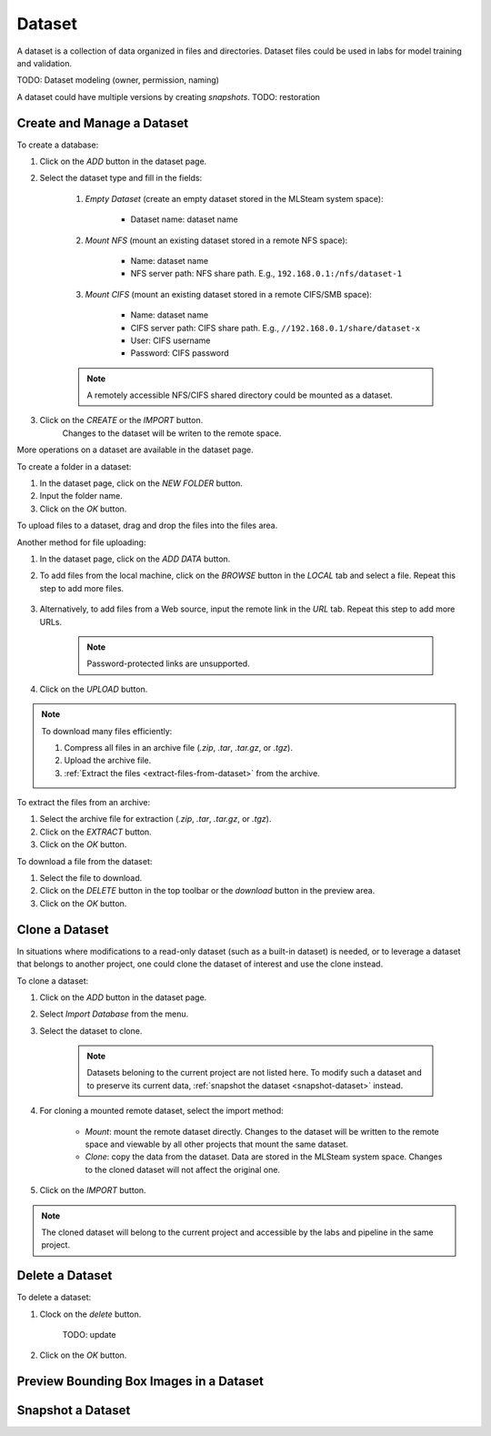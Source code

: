 ############
Dataset
############

A dataset is a collection of data organized in files and directories.
Dataset files could be used in labs for model training and validation.

TODO: Dataset modeling (owner, permission, naming)

A dataset could have multiple versions by creating *snapshots*.
TODO: restoration

Create and Manage a Dataset
===========================

To create a database:

#) Click on the *ADD* button in the dataset page.
#) Select the dataset type and fill in the fields:

    #) *Empty Dataset* (create an empty dataset stored in the MLSteam system space):

        * Dataset name: dataset name

        .. image:: /_static/imgs/user/dataset/add_dataset_empty.png
            :width: 300

    #) *Mount NFS* (mount an existing dataset stored in a remote NFS space):

        * Name: dataset name
        * NFS server path: NFS share path. E.g., ``192.168.0.1:/nfs/dataset-1``

        .. image:: /_static/imgs/user/dataset/add_dataset_nfs.png
            :width: 300

    #) *Mount CIFS* (mount an existing dataset stored in a remote CIFS/SMB space):

        * Name: dataset name
        * CIFS server path: CIFS share path. E.g., ``//192.168.0.1/share/dataset-x``
        * User: CIFS username
        * Password: CIFS password

        .. image:: /_static/imgs/user/dataset/add_dataset_cifs.png
            :width: 300

    .. note::
        A remotely accessible NFS/CIFS shared directory could be mounted as a dataset.

#) Click on the *CREATE* or the *IMPORT* button.
    Changes to the dataset will be writen to the remote space.

More operations on a dataset are available in the dataset page.

.. image:: /_static/imgs/user/dataset/view_dataset.png
    :width: 600

To create a folder in a dataset:

#) In the dataset page, click on the *NEW FOLDER* button.
#) Input the folder name.
#) Click on the *OK* button.

To upload files to a dataset, drag and drop the files into the files area.

.. image:: /_static/imgs/user/dataset/add_file_1_1.png
    :width: 600

Another method for file uploading:

#) In the dataset page, click on the *ADD DATA* button.
#) To add files from the local machine, click on the *BROWSE* button in the *LOCAL* tab and select a file. Repeat this step to add more files.

    .. image:: /_static/imgs/user/dataset/add_file_2_1a.png
        :width: 300

#) Alternatively, to add files from a Web source, input the remote link in the *URL* tab. Repeat this step to add more URLs.

    .. image:: /_static/imgs/user/dataset/add_file_2_1b.png
        :width: 300

    .. note::
        Password-protected links are unsupported.

#) Click on the *UPLOAD* button.

.. note::
    To download many files efficiently:
    
    #) Compress all files in an archive file (*.zip*, *.tar*, *.tar.gz*, or *.tgz*).
    #) Upload the archive file.
    #) :ref:`Extract the files <extract-files-from-dataset>` from the archive.

.. _extract-files-from-dataset:

To extract the files from an archive:

#) Select the archive file for extraction (*.zip*, *.tar*, *.tar.gz*, or *.tgz*).
#) Click on the *EXTRACT* button.
#) Click on the *OK* button.

To download a file from the dataset:

#) Select the file to download.
#) Click on the *DELETE* button in the top toolbar or the *download* button in the preview area.
#) Click on the *OK* button.

Clone a Dataset
===============

In situations where modifications to a read-only dataset (such as a built-in dataset) is needed,
or to leverage a dataset that belongs to another project,
one could clone the dataset of interest and use the clone instead.

To clone a dataset:

#) Click on the *ADD* button in the dataset page.
#) Select *Import Database* from the menu.
#) Select the dataset to clone.

    .. note::
        Datasets beloning to the current project are not listed here.
        To modify such a dataset and to preserve its current data, :ref:`snapshot the dataset <snapshot-dataset>` instead.

#) For cloning a mounted remote dataset, select the import method:

    * *Mount*: mount the remote dataset directly.
      Changes to the dataset will be written to the remote space and viewable by all other projects that mount the same dataset.
    * *Clone*: copy the data from the dataset.
      Data are stored in the MLSteam system space. Changes to the cloned dataset will not affect the original one.

#) Click on the *IMPORT* button.

    .. image:: /_static/imgs/user/dataset/copy_dataset_1.png
        :width: 480

.. note::
    The cloned dataset will belong to the current project and accessible by the labs and pipeline in the same project.

Delete a Dataset
================

To delete a dataset:

#) Clock on the *delete* button.

    .. image:: /_static/imgs/user/dataset/del_dataset_1.png
        :width: 480

    TODO: update

#) Click on the *OK* button.

Preview Bounding Box Images in a Dataset
========================================

.. _snapshot-dataset:

Snapshot a Dataset
==================
